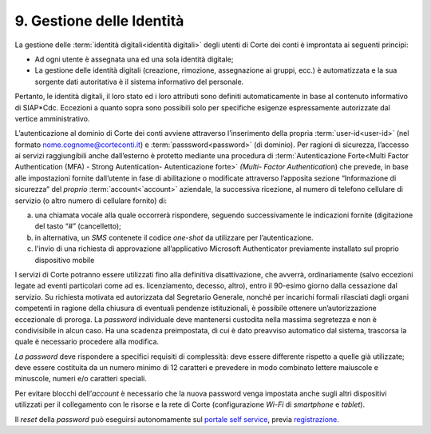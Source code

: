 ****************************************
**9. Gestione delle Identità**
****************************************

La gestione delle :term:`identità digitali<identità digitali>` degli utenti di Corte dei conti è improntata ai seguenti principi:  

-  Ad ogni utente è assegnata una ed una sola identità digitale;

-  La gestione delle identità digitali (creazione, rimozione, assegnazione ai gruppi, ecc.) è automatizzata e la sua sorgente dati autoritativa è il sistema informativo del personale. 

..

Pertanto, le identità digitali, il loro stato ed i loro attributi sono definiti automaticamente in base al contenuto informativo di SIAP*Cdc. Eccezioni a quanto sopra sono possibili solo per specifiche esigenze
espressamente autorizzate dal vertice amministrativo.

L’autenticazione al dominio di Corte dei conti avviene attraverso l’inserimento della propria :term:`user-id<user-id>`  (nel formato nome.cognome@corteconti.it) e :term:`passsword<password>`  (di dominio).  Per ragioni di sicurezza, l’accesso ai servizi raggiungibili anche dall’esterno è protetto mediante una procedura di :term:`Autenticazione Forte<Multi Factor Authentication (MFA) - Strong Autentication- Autenticazione forte>`   *(*\ *Multi- Factor Authenticati*\ on) che prevede, in base alle impostazioni fornite dall’utente in fase di abilitazione o modificate attraverso l’apposita sezione “Informazione di sicurezza” del *proprio* :term:`account<`account>` aziendale, la successiva ricezione, al numero di telefono cellulare di servizio (o altro numero di cellulare fornito) di: 

a. una chiamata vocale alla quale occorrerà rispondere, seguendo successivamente le indicazioni fornite (digitazione del tasto “#” (cancelletto);

b. in alternativa, un *SMS* contenete il codice *one-shot* da utilizzare per l’autenticazione. 

c. l'invio di una richiesta di approvazione all’applicativo Microsoft Authenticator previamente installato sul proprio dispositivo mobile

..

I servizi di Corte potranno essere utilizzati fino alla definitiva disattivazione, che avverrà, ordinariamente (salvo eccezioni legate ad eventi particolari come ad es. licenziamento, decesso, altro), entro il 90-esimo giorno dalla cessazione dal servizio.  Su richiesta motivata ed autorizzata dal Segretario Generale, nonché per incarichi formali rilasciati dagli organi competenti in ragione della chiusura di eventuali pendenze istituzionali, è possibile ottenere un’autorizzazione eccezionale di proroga.  La *password* individuale deve mantenersi custodita nella massima segretezza e non è condivisibile in alcun caso. Ha una scadenza preimpostata, di cui è dato preavviso automatico dal sistema, trascorsa la quale è necessario procedere alla modifica. 

*La password* deve rispondere a specifici requisiti di complessità: deve essere differente rispetto a quelle già utilizzate; deve essere costituita da un numero minimo di 12 caratteri e prevedere in modo combinato lettere maiuscole e minuscole, numeri e/o caratteri speciali. 

Per evitare blocchi dell’\ *account* è necessario che la nuova password venga impostata anche sugli altri dispositivi utilizzati per il collegamento con le risorse e la rete di Corte (configurazione *Wi-Fi* di *smartphone* e *tablet*).

Il *reset* della *password* può eseguirsi autonomamente sul `portale self service <https://password.corteconti.it/>`__, previa `registrazione <file:///C:/Users/cristiana_carratu/AppData/Local/Microsoft/Windows/INetCache/IE/9ZRH9ORQ/registrazionepassword.corteconti.it>`__.

..


